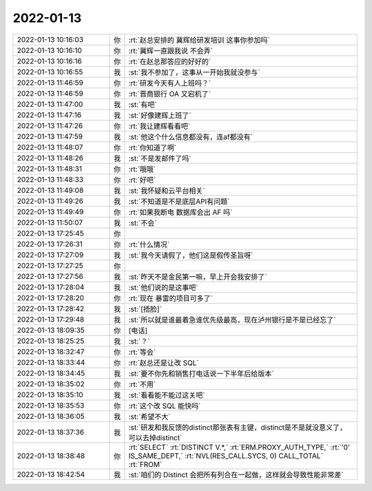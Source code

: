 2022-01-13
-------------

.. list-table::
   :widths: 25, 1, 60

   * - 2022-01-13 10:16:03
     - 你
     - :rt:`赵总安排的 冀辉给研发培训 这事你参加吗`
   * - 2022-01-13 10:16:10
     - 你
     - :rt:`冀辉一直跟我说 不会弄`
   * - 2022-01-13 10:16:16
     - 你
     - :rt:`在赵总那答应的好好的`
   * - 2022-01-13 10:16:55
     - 我
     - :st:`我不参加了，这事从一开始我就没参与`
   * - 2022-01-13 11:46:59
     - 你
     - :rt:`研发今天有人上班吗？`
   * - 2022-01-13 11:46:59
     - 你
     - :rt:`晋商银行 OA 又宕机了`
   * - 2022-01-13 11:47:00
     - 我
     - :st:`有吧`
   * - 2022-01-13 11:47:16
     - 我
     - :st:`好像建辉上班了`
   * - 2022-01-13 11:47:26
     - 你
     - :rt:`我让建辉看看吧`
   * - 2022-01-13 11:47:59
     - 我
     - :st:`他这个什么信息都没有，连af都没有`
   * - 2022-01-13 11:48:07
     - 你
     - :rt:`你知道了啊`
   * - 2022-01-13 11:48:26
     - 我
     - :st:`不是发邮件了吗`
   * - 2022-01-13 11:48:31
     - 你
     - :rt:`哦哦`
   * - 2022-01-13 11:48:33
     - 你
     - :rt:`好吧`
   * - 2022-01-13 11:49:08
     - 我
     - :st:`我怀疑和云平台相关`
   * - 2022-01-13 11:49:26
     - 我
     - :st:`不知道是不是底层API有问题`
   * - 2022-01-13 11:49:49
     - 你
     - :rt:`如果我断电 数据库会出 AF 吗`
   * - 2022-01-13 11:50:07
     - 我
     - :st:`不会`
   * - 2022-01-13 17:25:45
     - 你
     - .. image:: /images/390911.jpg
          :width: 100px
   * - 2022-01-13 17:26:31
     - 你
     - :rt:`什么情况`
   * - 2022-01-13 17:27:09
     - 我
     - :st:`我今天请假了，他们这是假传圣旨呀`
   * - 2022-01-13 17:27:25
     - 你
     - .. image:: /images/390914.jpg
          :width: 100px
   * - 2022-01-13 17:27:56
     - 我
     - :st:`昨天不是金民第一嘛，早上开会我安排了`
   * - 2022-01-13 17:28:04
     - 我
     - :st:`他们说的是这事吧`
   * - 2022-01-13 17:28:20
     - 你
     - :rt:`现在 暴雷的项目可多了`
   * - 2022-01-13 17:28:42
     - 我
     - :st:`[捂脸]`
   * - 2022-01-13 17:29:48
     - 我
     - :st:`所以就是谁最着急谁优先级最高，现在泸州银行是不是已经忘了`
   * - 2022-01-13 18:09:35
     - 你
     - [电话]
   * - 2022-01-13 18:25:25
     - 我
     - :st:`？`
   * - 2022-01-13 18:32:47
     - 你
     - :rt:`等会`
   * - 2022-01-13 18:33:44
     - 你
     - :rt:`赵总还是让改 SQL`
   * - 2022-01-13 18:34:45
     - 我
     - :st:`要不你先和销售打电话说一下半年后给版本`
   * - 2022-01-13 18:35:02
     - 你
     - :rt:`不用`
   * - 2022-01-13 18:35:10
     - 我
     - :st:`看看能不能过这关吧`
   * - 2022-01-13 18:35:53
     - 你
     - :rt:`这个改 SQL 能快吗`
   * - 2022-01-13 18:36:05
     - 我
     - :st:`希望不大`
   * - 2022-01-13 18:37:36
     - 我
     - :st:`研发和我反馈的distinct那张表有主键，distinct是不是就没意义了，可以去掉distinct`
   * - 2022-01-13 18:38:48
     - 你
     - :rt:`SELECT`
       :rt:`DISTINCT V.*,`
       :rt:`ERM.PROXY_AUTH_TYPE,`
       :rt:`'0' IS_SAME_DEPT,`
       :rt:`NVL(RES_CALL.SYCS, 0) CALL_TOTAL`
       :rt:`FROM`
   * - 2022-01-13 18:42:54
     - 我
     - :st:`咱们的 Distinct 会把所有列合在一起做，这样就会导致性能非常差`